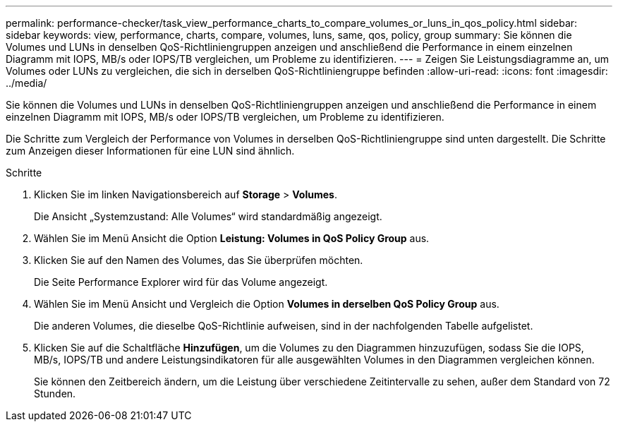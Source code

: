 ---
permalink: performance-checker/task_view_performance_charts_to_compare_volumes_or_luns_in_qos_policy.html 
sidebar: sidebar 
keywords: view, performance, charts, compare, volumes, luns, same, qos, policy, group 
summary: Sie können die Volumes und LUNs in denselben QoS-Richtliniengruppen anzeigen und anschließend die Performance in einem einzelnen Diagramm mit IOPS, MB/s oder IOPS/TB vergleichen, um Probleme zu identifizieren. 
---
= Zeigen Sie Leistungsdiagramme an, um Volumes oder LUNs zu vergleichen, die sich in derselben QoS-Richtliniengruppe befinden
:allow-uri-read: 
:icons: font
:imagesdir: ../media/


[role="lead"]
Sie können die Volumes und LUNs in denselben QoS-Richtliniengruppen anzeigen und anschließend die Performance in einem einzelnen Diagramm mit IOPS, MB/s oder IOPS/TB vergleichen, um Probleme zu identifizieren.

Die Schritte zum Vergleich der Performance von Volumes in derselben QoS-Richtliniengruppe sind unten dargestellt. Die Schritte zum Anzeigen dieser Informationen für eine LUN sind ähnlich.

.Schritte
. Klicken Sie im linken Navigationsbereich auf *Storage* > *Volumes*.
+
Die Ansicht „Systemzustand: Alle Volumes“ wird standardmäßig angezeigt.

. Wählen Sie im Menü Ansicht die Option *Leistung: Volumes in QoS Policy Group* aus.
. Klicken Sie auf den Namen des Volumes, das Sie überprüfen möchten.
+
Die Seite Performance Explorer wird für das Volume angezeigt.

. Wählen Sie im Menü Ansicht und Vergleich die Option *Volumes in derselben QoS Policy Group* aus.
+
Die anderen Volumes, die dieselbe QoS-Richtlinie aufweisen, sind in der nachfolgenden Tabelle aufgelistet.

. Klicken Sie auf die Schaltfläche *Hinzufügen*, um die Volumes zu den Diagrammen hinzuzufügen, sodass Sie die IOPS, MB/s, IOPS/TB und andere Leistungsindikatoren für alle ausgewählten Volumes in den Diagrammen vergleichen können.
+
Sie können den Zeitbereich ändern, um die Leistung über verschiedene Zeitintervalle zu sehen, außer dem Standard von 72 Stunden.


